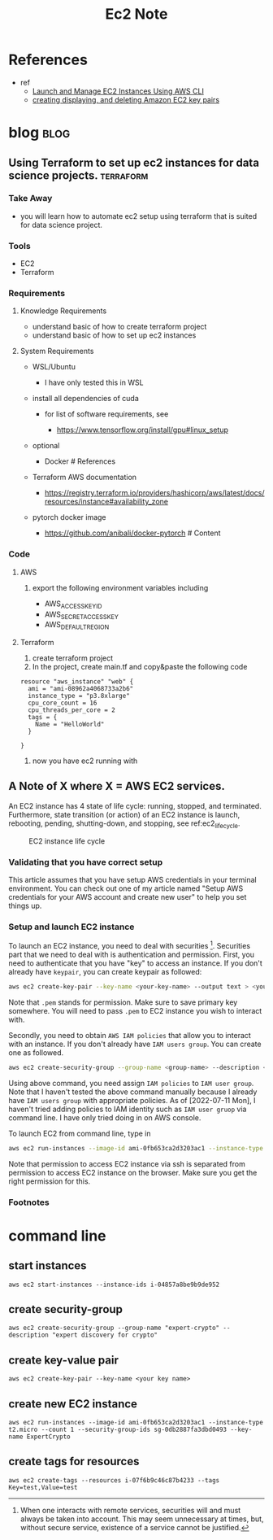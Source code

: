 #+TITLE: Ec2 Note
#+filetags: ec2 aws
#+hugo_base_dir: /home/awannaphasch2016/org/projects/sideprojects/website/my-website/hugo/quickstart

* References
- ref
  - [[https://medium.com/swlh/launch-and-manage-ec2-instances-using-aws-cli-7efae00e264b][Launch and Manage EC2 Instances Using AWS CLI]]
  - [[https://docs.aws.amazon.com/cli/latest/userguide/cli-services-ec2-keypairs.html#cli-services-ec2-keypairs-prereqs][creating displaying, and deleting Amazon EC2 key pairs]]
* blog :blog:
** Using Terraform to set up ec2 instances for data science projects. :terraform:
:PROPERTIES:
:EXPORT_FILE_NAME: Using Terraform to set up ec2 instances for data science projects.
:ID:       3348a55c-0141-4670-a102-f1426a28f9ae
:END:
*** Take Away
  :PROPERTIES:
  :CUSTOM_ID: take-away
  :END:

- you will learn how to automate ec2 setup using terraform that is
  suited for data science project.

*** Tools
  :PROPERTIES:
  :CUSTOM_ID: tools
  :END:
- EC2
- Terraform
*** Requirements
  :PROPERTIES:
  :CUSTOM_ID: requirements
  :END:
**** Knowledge Requirements
   :PROPERTIES:
   :CUSTOM_ID: knowledge-requirements
   :END:

- understand basic of how to create terraform project
- understand basic of how to set up ec2 instances

**** System Requirements
   :PROPERTIES:
   :CUSTOM_ID: system-requirements
   :ID:       0fcaa251-3c8d-4bdb-bc43-4db4815d6444
   :END:

- WSL/Ubuntu

  - I have only tested this in WSL

- install all dependencies of cuda

  - for list of software requirements, see

    - https://www.tensorflow.org/install/gpu#linux_setup

- optional

  - Docker # References

- Terraform AWS documentation

  - https://registry.terraform.io/providers/hashicorp/aws/latest/docs/resources/instance#availability_zone

- pytorch docker image

  - https://github.com/anibali/docker-pytorch # Content

*** Code
  :PROPERTIES:
  :CUSTOM_ID: code
  :END:
**** AWS
   :PROPERTIES:
   :CUSTOM_ID: aws
   :END:

1. export the following environment variables including

   - AWS_ACCESS_KEY_ID
   - AWS_SECRET_ACCESS_KEY
   - AWS_DEFAULT_REGION

**** Terraform
   :PROPERTIES:
   :CUSTOM_ID: terraform
   :END:

1. create terraform project
2. In the project, create main.tf and copy&paste the following code

#+BEGIN_EXAMPLE
    resource "aws_instance" "web" {
      ami = "ami-08962a4068733a2b6"
      instance_type = "p3.8xlarge"
      cpu_core_count = 16
      cpu_threads_per_core = 2
      tags = {
        Name = "HelloWorld"
      }

    }
#+END_EXAMPLE

3. now you have ec2 running with
** A Note of X where X = AWS EC2 services.
:PROPERTIES:
:ID:       2af2bed0-036f-4073-8590-c26cefa14f88
:EXPORT_FILE_NAME: A Note of X where X = AWS EC2 services.
:END:
An EC2 instance has 4 state of life cycle: running, stopped, and terminated. Furthermore, state transition (or action) of an EC2 instance is launch, rebooting, pending, shutting-down, and stopping, see ref:ec2_life_cycle.

#+name: ec2_life_cycle
#+caption: EC2 instance life cycle
#+attr_html: :width 500px :height 50px
[[file:./images/screenshot_20220711_141153.png]]

*** Validating that you have correct setup
This article assumes that you have setup AWS credentials in your terminal environment. You can check out one of my article named "Setup AWS credentials for your AWS account and create new user" to help you set things up.
*** Setup and launch EC2 instance
To launch an EC2 instance, you need to deal with securities [fn:1]. Securities part that we need to deal with is authentication and permission. First, you need to authenticate that you have "key" to access an instance. If you don't already have =keypair=, you can create keypair as followed:
#+BEGIN_SRC sh
aws ec2 create-key-pair --key-name <your-key-name> --output text > <your-key-name>.pem
#+END_SRC
Note that =.pem= stands for permission. Make sure to save primary key somewhere. You will need to pass =.pem= to EC2 instance you wish to interact with.

Secondly, you need to obtain =AWS IAM policies= that allow you to interact with an instance. If you don't already have =IAM users group=. You can create one as followed.
#+BEGIN_SRC sh :noeval
aws ec2 create-security-group --group-name <group-name> --description <description>
#+END_SRC
Using above command, you need assign =IAM policies= to =IAM user group=. Note that I haven't tested the above command manually because I already have =IAM users group= with appropriate policies. As of [2022-07-11 Mon], I haven't tried adding policies to IAM identity such as =IAM user gruop= via command line. I have only tried doing in on AWS console.

To launch EC2 from command line, type in
#+BEGIN_SRC sh :noeval
aws ec2 run-instances --image-id ami-0fb653ca2d3203ac1 --instance-type t2.micro --count 1 --security-group-ids sg-0db2887fa3dbd0493 --key-name <key-name>
#+END_SRC

Note that permission to access EC2 instance via ssh is separated from permission to access EC2 instance on the browser. Make sure you get the right permission for this.

*** Footnotes

[fn:1] When one interacts with remote services, securities will and must always be taken into account. This may seem unnecessary at times, but, without secure service, existence of a service cannot be justified.

* command line
** start instances
~aws ec2 start-instances --instance-ids i-04857a8be9b9de952~
** create security-group
~aws ec2 create-security-group --group-name "expert-crypto" --description "expert discovery for crypto"~
** create key-value pair
~aws ec2 create-key-pair --key-name <your key name>~
** create new EC2 instance
~aws ec2 run-instances --image-id ami-0fb653ca2d3203ac1 --instance-type t2.micro --count 1 --security-group-ids sg-0db2887fa3dbd0493 --key-name ExpertCrypto~
** create tags for resources
~aws ec2 create-tags --resources i-07f6b9c46c87b4233 --tags Key=test,Value=test~
